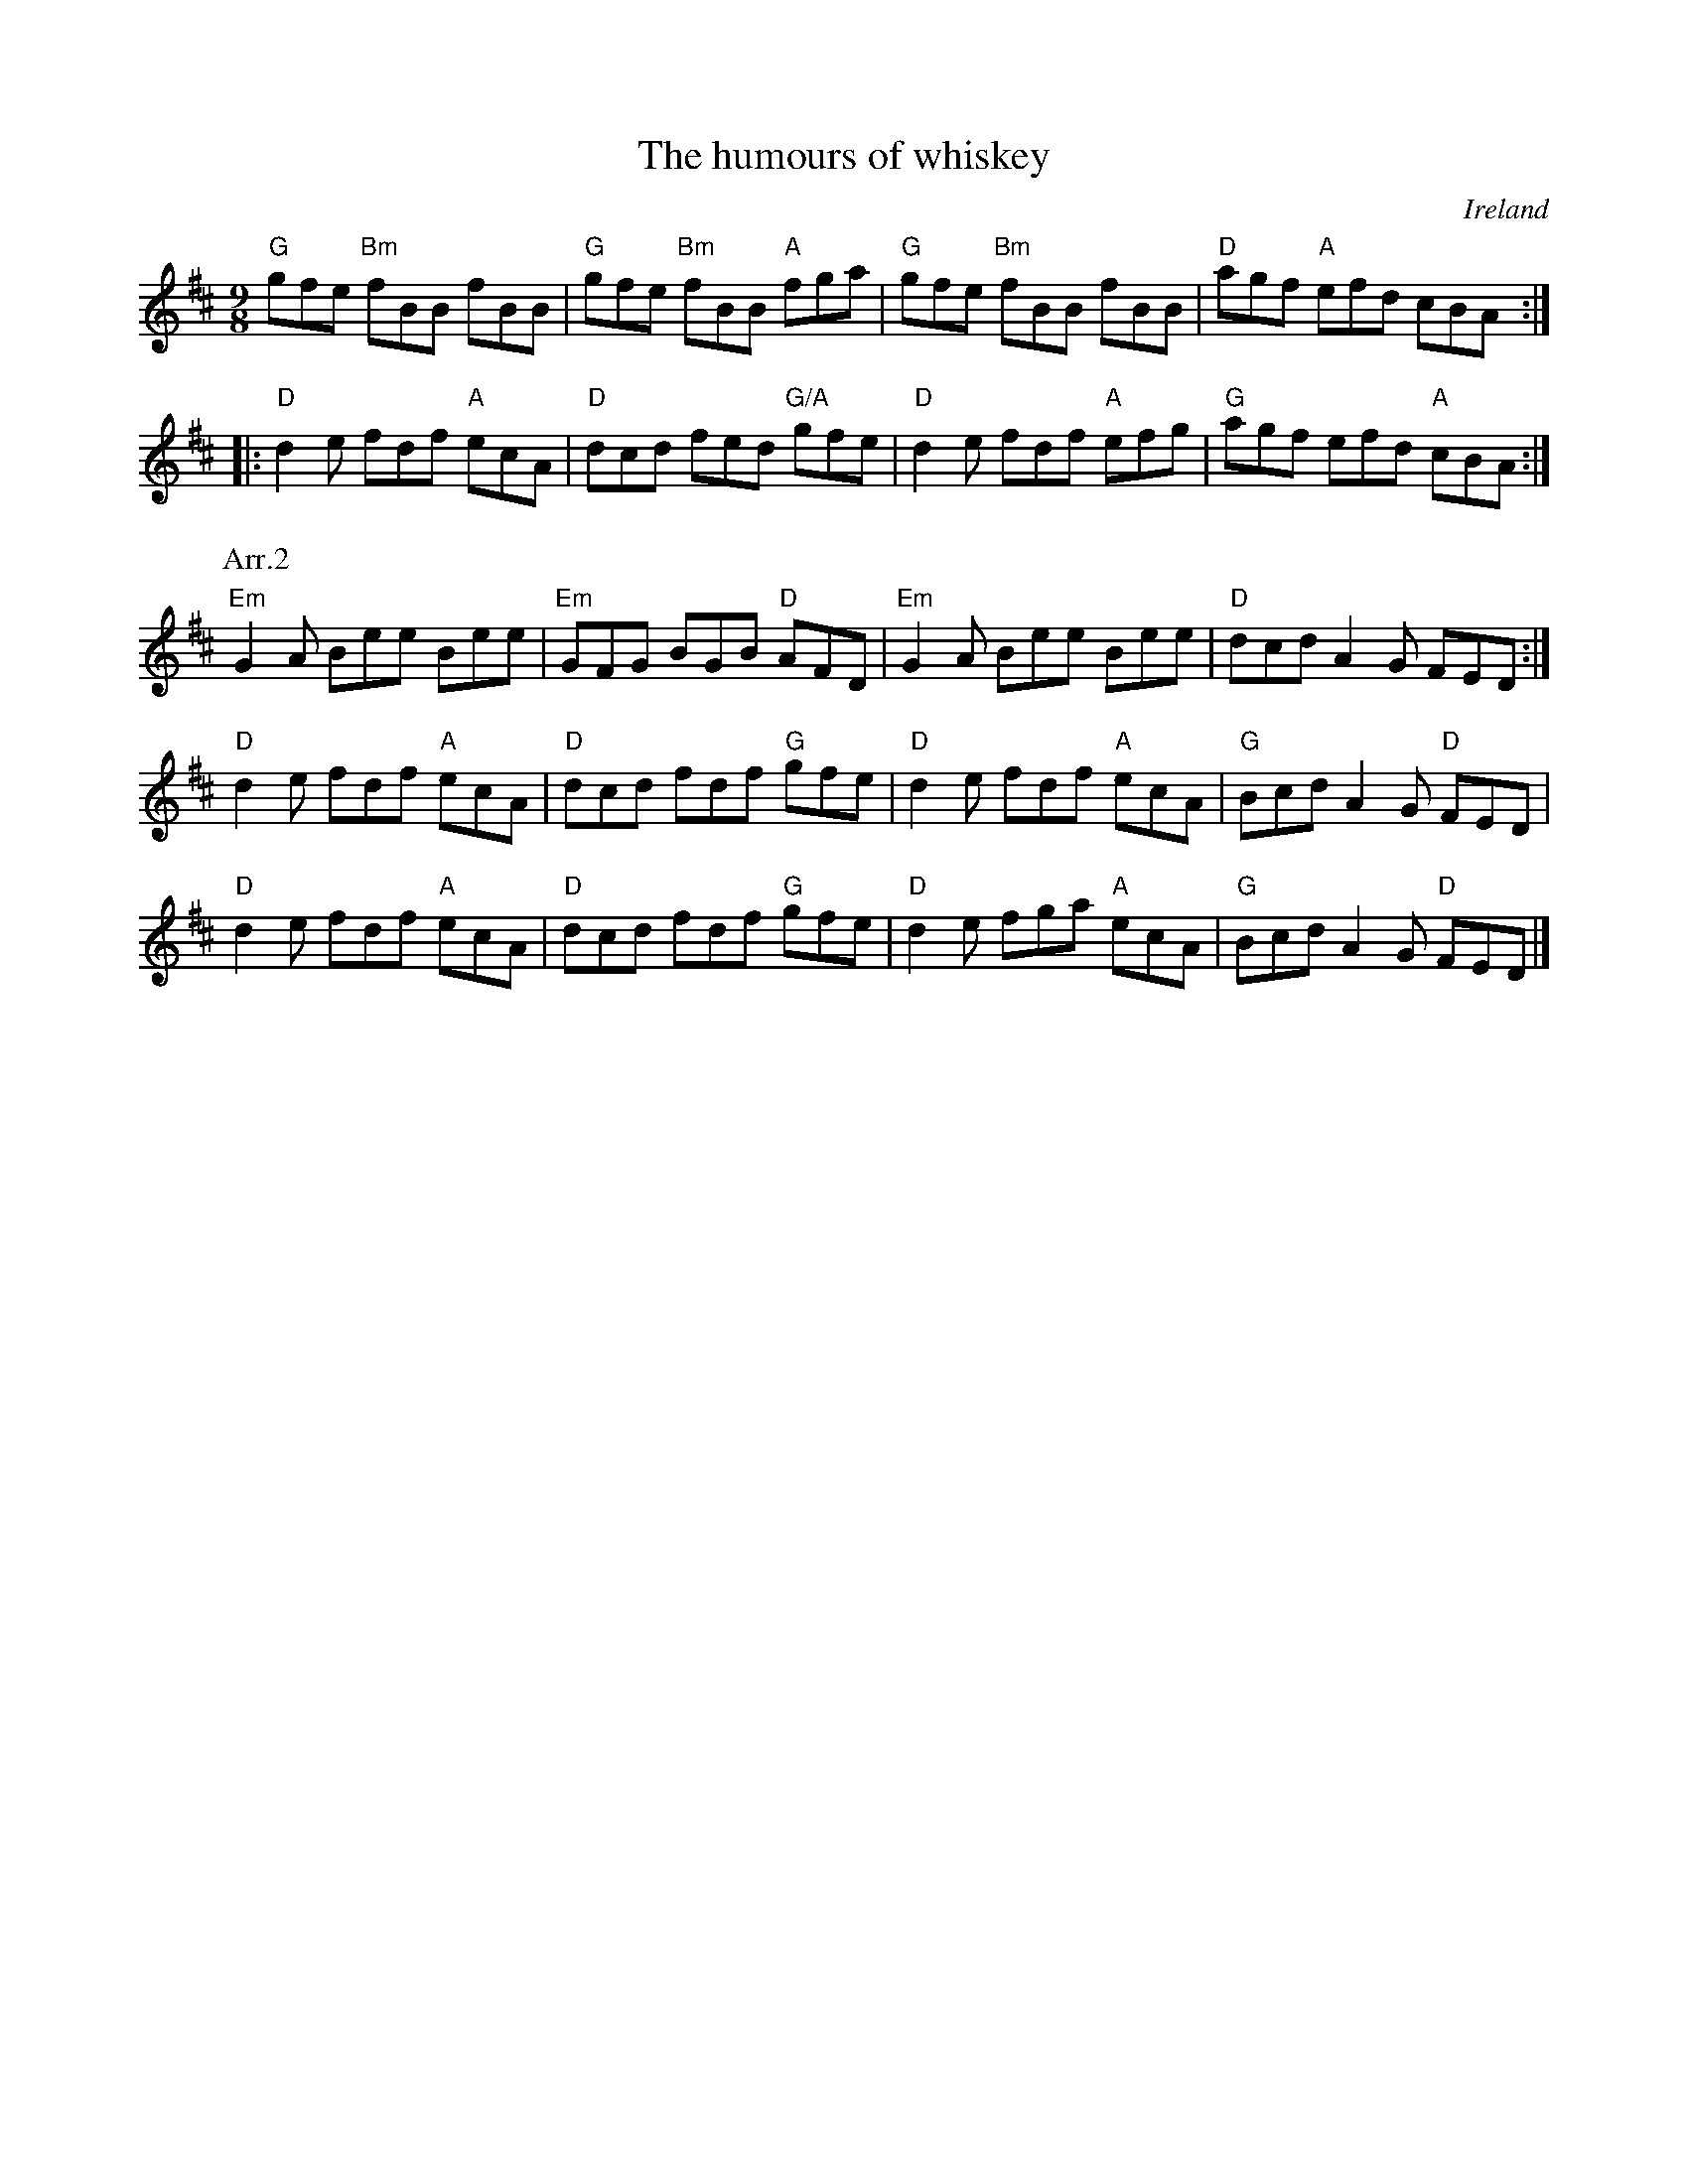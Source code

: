 X:869
T:The humours of whiskey
R:Slip Jig
O:Ireland
D:Solas: Solas.
D:Altan: Altan.
B:Ceol Rince 2 n97
S:1 ceilif~2.abc, pubsco~2.abc, ricke~11.abc, robins~1.abc, Henrik Norbeck, Laurie
Z:1 Transcription:??, chords:Mike Long
S:2 id:hn-slipjig-37
Z:2 Transcription:Henrik Norbeck?,chords:Mike Long
M:9/8
L:1/8
K:D
"G"gfe "Bm"fBB fBB|"G"gfe "Bm"fBB "A"fga|\
"G"gfe "Bm"fBB fBB|"D"agf "A"efd cBA:|
|:"D"d2e fdf "A"ecA|"D"dcd fed "G/A"gfe|\
"D"d2e fdf "A"efg|"G"agf efd "A"cBA:|
P:Arr.2
K:D
"Em"G2A Bee Bee|"Em"GFG BGB "D"AFD|"Em"G2A Bee Bee|"D"dcd A2G FED:|
"D"d2e fdf "A"ecA|"D"dcd fdf "G"gfe|"D"d2e fdf "A"ecA|"G"Bcd A2G "D"FED|
"D"d2e fdf "A"ecA|"D"dcd fdf "G"gfe|"D"d2e fga "A"ecA|"G"Bcd A2G "D"FED|]

